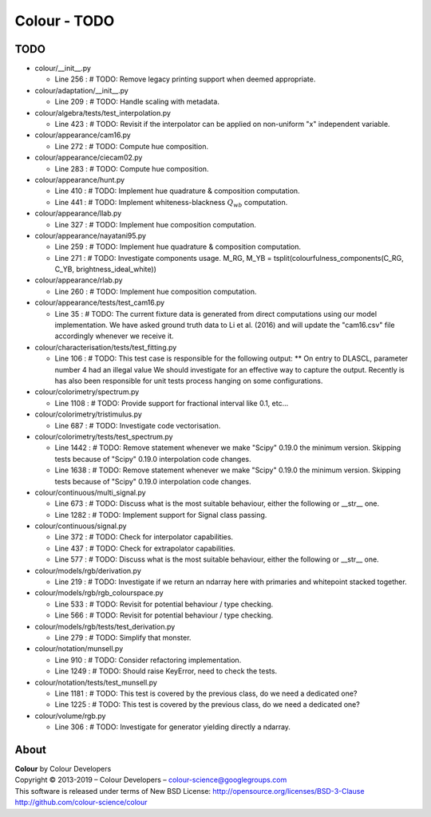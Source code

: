 Colour - TODO
=============

TODO
----

-   colour/__init__.py

    -   Line 256 : # TODO: Remove legacy printing support when deemed appropriate.


-   colour/adaptation/__init__.py

    -   Line 209 : # TODO: Handle scaling with metadata.


-   colour/algebra/tests/test_interpolation.py

    -   Line 423 : # TODO: Revisit if the interpolator can be applied on non-uniform "x" independent variable.


-   colour/appearance/cam16.py

    -   Line 272 : # TODO: Compute hue composition.


-   colour/appearance/ciecam02.py

    -   Line 283 : # TODO: Compute hue composition.


-   colour/appearance/hunt.py

    -   Line 410 : # TODO: Implement hue quadrature & composition computation.
    -   Line 441 : # TODO: Implement whiteness-blackness :math:`Q_{wb}` computation.


-   colour/appearance/llab.py

    -   Line 327 : # TODO: Implement hue composition computation.


-   colour/appearance/nayatani95.py

    -   Line 259 : # TODO: Implement hue quadrature & composition computation.
    -   Line 271 : # TODO: Investigate components usage. M_RG, M_YB = tsplit(colourfulness_components(C_RG, C_YB, brightness_ideal_white))


-   colour/appearance/rlab.py

    -   Line 260 : # TODO: Implement hue composition computation.


-   colour/appearance/tests/test_cam16.py

    -   Line 35 : # TODO: The current fixture data is generated from direct computations using our model implementation. We have asked ground truth data to Li et al. (2016) and will update the "cam16.csv" file accordingly whenever we receive it.


-   colour/characterisation/tests/test_fitting.py

    -   Line 106 : # TODO: This test case is responsible for the following output: ** On entry to DLASCL, parameter number  4 had an illegal value We should investigate for an effective way to capture the output. Recently is has also been responsible for unit tests process hanging on some configurations.


-   colour/colorimetry/spectrum.py

    -   Line 1108 : # TODO: Provide support for fractional interval like 0.1, etc...


-   colour/colorimetry/tristimulus.py

    -   Line 687 : # TODO: Investigate code vectorisation.


-   colour/colorimetry/tests/test_spectrum.py

    -   Line 1442 : # TODO: Remove statement whenever we make "Scipy" 0.19.0 the minimum version. Skipping tests because of "Scipy" 0.19.0 interpolation code changes.
    -   Line 1638 : # TODO: Remove statement whenever we make "Scipy" 0.19.0 the minimum version. Skipping tests because of "Scipy" 0.19.0 interpolation code changes.


-   colour/continuous/multi_signal.py

    -   Line 673 : # TODO: Discuss what is the most suitable behaviour, either the following or __str__ one.
    -   Line 1282 : # TODO: Implement support for Signal class passing.


-   colour/continuous/signal.py

    -   Line 372 : # TODO: Check for interpolator capabilities.
    -   Line 437 : # TODO: Check for extrapolator capabilities.
    -   Line 577 : # TODO: Discuss what is the most suitable behaviour, either the following or __str__ one.


-   colour/models/rgb/derivation.py

    -   Line 219 : # TODO: Investigate if we return an ndarray here with primaries and whitepoint stacked together.


-   colour/models/rgb/rgb_colourspace.py

    -   Line 533 : # TODO: Revisit for potential behaviour / type checking.
    -   Line 566 : # TODO: Revisit for potential behaviour / type checking.


-   colour/models/rgb/tests/test_derivation.py

    -   Line 279 : # TODO: Simplify that monster.


-   colour/notation/munsell.py

    -   Line 910 : # TODO: Consider refactoring implementation.
    -   Line 1249 : # TODO: Should raise KeyError, need to check the tests.


-   colour/notation/tests/test_munsell.py

    -   Line 1181 : # TODO: This test is covered by the previous class, do we need a dedicated one?
    -   Line 1225 : # TODO: This test is covered by the previous class, do we need a dedicated one?


-   colour/volume/rgb.py

    -   Line 306 : # TODO: Investigate for generator yielding directly a ndarray.

About
-----

| **Colour** by Colour Developers
| Copyright © 2013-2019 – Colour Developers – `colour-science@googlegroups.com <colour-science@googlegroups.com>`_
| This software is released under terms of New BSD License: http://opensource.org/licenses/BSD-3-Clause
| `http://github.com/colour-science/colour <http://github.com/colour-science/colour>`_
